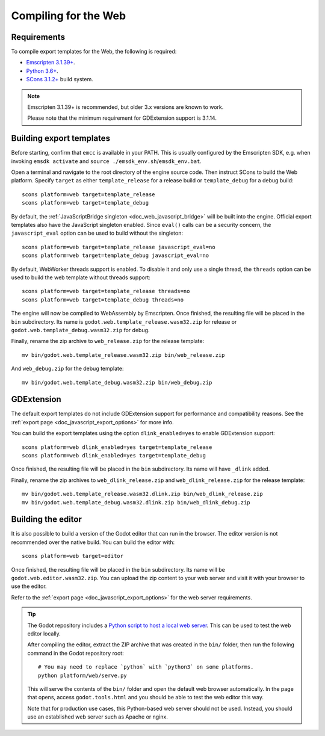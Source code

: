 .. _doc_compiling_for_web:

Compiling for the Web
=====================

.. seealso::

    This page describes how to compile HTML5 editor and export template binaries from source.
    If you're looking to export your project to HTML5 instead, read :ref:`doc_exporting_for_web`.

.. highlight:: shell

Requirements
------------

To compile export templates for the Web, the following is required:

- `Emscripten 3.1.39+ <https://emscripten.org>`__.
- `Python 3.6+ <https://www.python.org/>`__.
- `SCons 3.1.2+ <https://scons.org/pages/download.html>`__ build system.

.. seealso:: To get the Godot source code for compiling, see
             :ref:`doc_getting_source`.

             For a general overview of SCons usage for Godot, see
             :ref:`doc_introduction_to_the_buildsystem`.

.. note:: Emscripten 3.1.39+ is recommended, but older 3.x versions are known to work.

          Please note that the minimum requirement for GDExtension support is 3.1.14.

Building export templates
-------------------------

Before starting, confirm that ``emcc`` is available in your PATH. This is
usually configured by the Emscripten SDK, e.g. when invoking ``emsdk activate``
and ``source ./emsdk_env.sh``/``emsdk_env.bat``.

Open a terminal and navigate to the root directory of the engine source code.
Then instruct SCons to build the Web platform. Specify ``target`` as
either ``template_release`` for a release build or ``template_debug`` for a debug build::

    scons platform=web target=template_release
    scons platform=web target=template_debug

By default, the :ref:`JavaScriptBridge singleton <doc_web_javascript_bridge>` will be built
into the engine. Official export templates also have the JavaScript singleton
enabled. Since ``eval()`` calls can be a security concern, the
``javascript_eval`` option can be used to build without the singleton::

    scons platform=web target=template_release javascript_eval=no
    scons platform=web target=template_debug javascript_eval=no

By default, WebWorker threads support is enabled.  To disable it and only use a single thread,
the ``threads`` option can be used to build the web template without threads support::

    scons platform=web target=template_release threads=no
    scons platform=web target=template_debug threads=no

The engine will now be compiled to WebAssembly by Emscripten. Once finished,
the resulting file will be placed in the ``bin`` subdirectory. Its name is
``godot.web.template_release.wasm32.zip`` for release or ``godot.web.template_debug.wasm32.zip``
for debug.

Finally, rename the zip archive to ``web_release.zip`` for the
release template::

    mv bin/godot.web.template_release.wasm32.zip bin/web_release.zip

And ``web_debug.zip`` for the debug template::

    mv bin/godot.web.template_debug.wasm32.zip bin/web_debug.zip

GDExtension
-----------

The default export templates do not include GDExtension support for
performance and compatibility reasons. See the
:ref:`export page <doc_javascript_export_options>` for more info.

You can build the export templates using the option ``dlink_enabled=yes``
to enable GDExtension support::

    scons platform=web dlink_enabled=yes target=template_release
    scons platform=web dlink_enabled=yes target=template_debug

Once finished, the resulting file will be placed in the ``bin`` subdirectory.
Its name will have ``_dlink`` added.

Finally, rename the zip archives to ``web_dlink_release.zip`` and
``web_dlink_release.zip`` for the release template::

    mv bin/godot.web.template_release.wasm32.dlink.zip bin/web_dlink_release.zip
    mv bin/godot.web.template_debug.wasm32.dlink.zip bin/web_dlink_debug.zip

Building the editor
-------------------

It is also possible to build a version of the Godot editor that can run in the
browser. The editor version is not recommended
over the native build. You can build the editor with::

    scons platform=web target=editor

Once finished, the resulting file will be placed in the ``bin`` subdirectory.
Its name will be ``godot.web.editor.wasm32.zip``. You can upload the
zip content to your web server and visit it with your browser to use the editor.

Refer to the :ref:`export page <doc_javascript_export_options>` for the web
server requirements.

.. tip::

    The Godot repository includes a
    `Python script to host a local web server <https://raw.githubusercontent.com/godotengine/godot/master/platform/web/serve.py>`__.
    This can be used to test the web editor locally.

    After compiling the editor, extract the ZIP archive that was created in the
    ``bin/`` folder, then run the following command in the Godot repository
    root:

    ::

        # You may need to replace `python` with `python3` on some platforms.
        python platform/web/serve.py

    This will serve the contents of the ``bin/`` folder and open the default web
    browser automatically. In the page that opens, access ``godot.tools.html``
    and you should be able to test the web editor this way.

    Note that for production use cases, this Python-based web server should not
    be used. Instead, you should use an established web server such as Apache or
    nginx.
